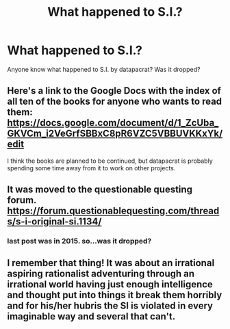 #+TITLE: What happened to S.I.?

* What happened to S.I.?
:PROPERTIES:
:Author: opgop
:Score: 16
:DateUnix: 1560450441.0
:DateShort: 2019-Jun-13
:END:
Anyone know what happened to S.I. by datapacrat? Was it dropped?


** Here's a link to the Google Docs with the index of all ten of the books for anyone who wants to read them: [[https://docs.google.com/document/d/1_ZcUba_GKVCm_i2VeGrfSBBxC8pR6VZC5VBBUVKKxYk/edit]]

I think the books are planned to be continued, but datapacrat is probably spending some time away from it to work on other projects.
:PROPERTIES:
:Author: xamueljones
:Score: 11
:DateUnix: 1560474423.0
:DateShort: 2019-Jun-14
:END:


** It was moved to the questionable questing forum. [[https://forum.questionablequesting.com/threads/s-i-original-si.1134/]]
:PROPERTIES:
:Author: Unsafe_At_Any_Speed
:Score: 9
:DateUnix: 1560457438.0
:DateShort: 2019-Jun-14
:END:

*** last post was in 2015. so...was it dropped?
:PROPERTIES:
:Author: opgop
:Score: 9
:DateUnix: 1560471196.0
:DateShort: 2019-Jun-14
:END:


** I remember that thing! It was about an irrational aspiring rationalist adventuring through an irrational world having just enough intelligence and thought put into things it break them horribly and for his/her hubris the SI is violated in every imaginable way and several that can't.
:PROPERTIES:
:Author: Ev0nix
:Score: 1
:DateUnix: 1561353825.0
:DateShort: 2019-Jun-24
:END:
